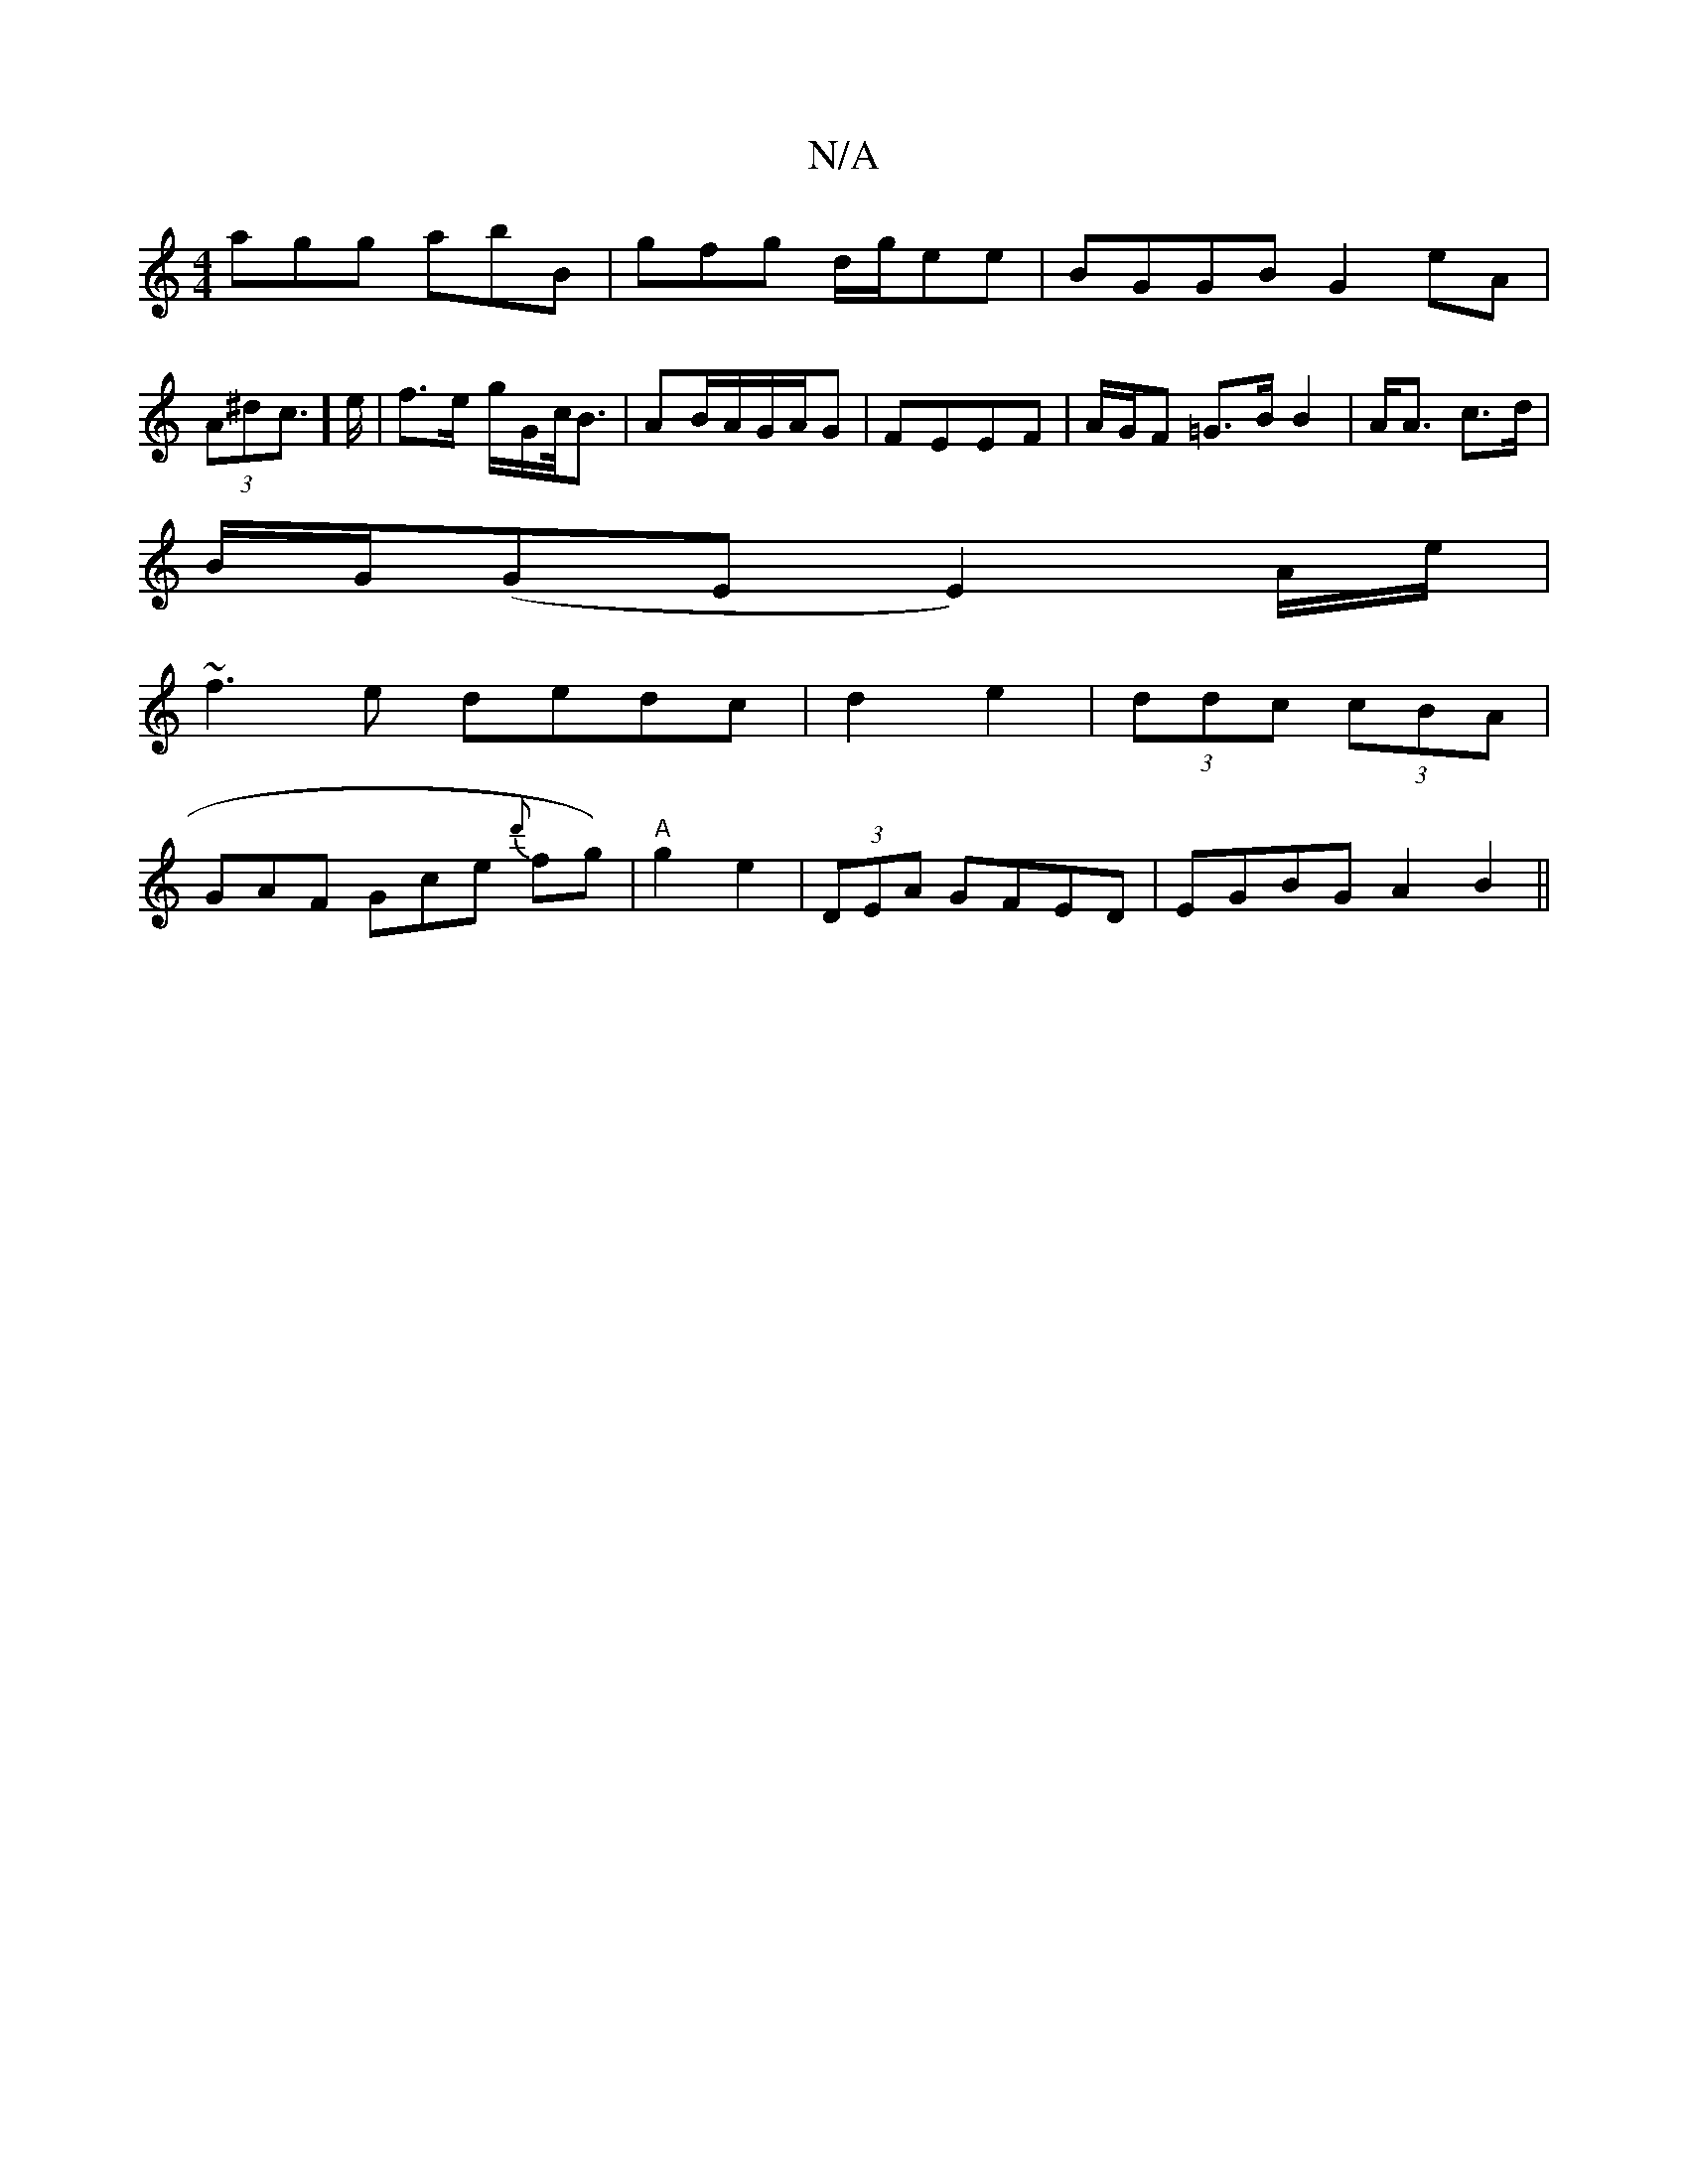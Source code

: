 X:1
T:N/A
M:4/4
R:N/A
K:Cmajor
 agg abB|gfg d/g/ee | BGGB G2 eA|(3A^dc]>e|f>e g/G/c/<B|AB/A/G/A/G|FEEF | A/G/F =G>B B2| A<A c>d|
B/G/(GE E2) A/e/|
~f3e dedc|d2 e2 | (3ddc (3cBA |
GAF Gce {d'}fg)|"A"g2 e2 | (3DEA GFED| EGBG A2 B2|| 